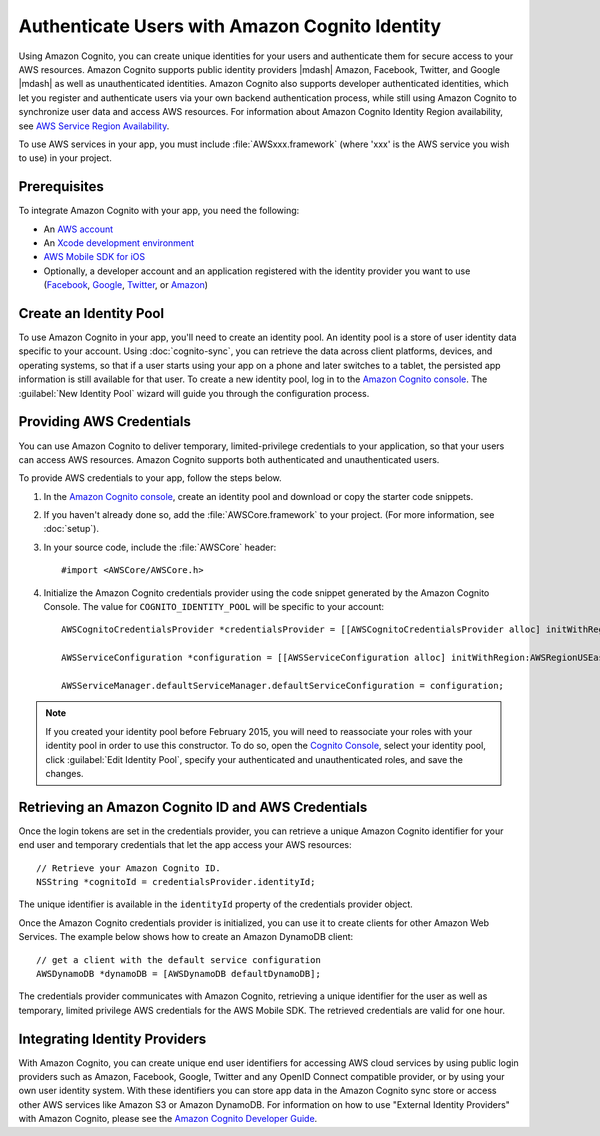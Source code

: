 .. Copyright 2010-2017 Amazon.com, Inc. or its affiliates. All Rights Reserved.

   This work is licensed under a Creative Commons Attribution-NonCommercial-ShareAlike 4.0
   International License (the "License"). You may not use this file except in compliance with the
   License. A copy of the License is located at http://creativecommons.org/licenses/by-nc-sa/4.0/.

   This file is distributed on an "AS IS" BASIS, WITHOUT WARRANTIES OR CONDITIONS OF ANY KIND,
   either express or implied. See the License for the specific language governing permissions and
   limitations under the License.

.. highlight:: objc

Authenticate Users with Amazon Cognito Identity
###############################################

Using Amazon Cognito, you can create unique identities for your users and authenticate
them for secure access to your AWS resources. Amazon Cognito supports public identity providers |mdash|
Amazon, Facebook, Twitter, and Google |mdash| as well as unauthenticated identities. Amazon Cognito also supports
developer authenticated identities, which let you register and authenticate users via your
own backend authentication process, while still using Amazon Cognito to synchronize user data and
access AWS resources. For information about Amazon Cognito Identity Region availability, see  `AWS Service Region Availability <http://aws.amazon.com/about-aws/global-infrastructure/regional-product-services/>`_.

To use AWS services in your app, you must include :file:`AWSxxx.framework` (where 'xxx' is the AWS service you wish to use) in your project.

Prerequisites
=============

To integrate Amazon Cognito with your app, you need the following:

* An `AWS account <https://portal.aws.amazon.com/gp/aws/developer/registration/index.html?nc2=h_ct>`_
* An `Xcode development environment <https://developer.apple.com/xcode/>`_
* `AWS Mobile SDK for iOS <http://aws.amazon.com/mobile/sdk/>`_
* Optionally, a developer account and an application registered with the identity provider
  you want to use (`Facebook <https://developers.facebook.com/>`_, `Google <https://developers.google.com/>`_, `Twitter <https://dev.twitter.com/>`_, or `Amazon <http://login.amazon.com/>`_)

Create an Identity Pool
=======================

To use Amazon Cognito in your app, you'll need to create an identity pool. An identity
pool is a store of user identity data specific to your account. Using :doc:`cognito-sync`,
you can retrieve the data across client platforms, devices, and operating systems, so that
if a user starts using your app on a phone and later switches to a tablet, the persisted
app information is still available for that user. To create a new identity pool, log in to the `Amazon Cognito console <https://console.aws.amazon.com/cognito/>`_. The :guilabel:`New Identity Pool` wizard will guide you through the configuration process.


Providing AWS Credentials
=========================

You can use Amazon Cognito to deliver temporary, limited-privilege credentials to your
application, so that your users can access AWS resources. Amazon Cognito supports both authenticated and unauthenticated users.

To provide AWS credentials to your app, follow the steps below.

#. In the `Amazon Cognito console <https://console.aws.amazon.com/cognito/>`_,
   create an identity pool and download or copy the starter code snippets.
#. If you haven't already done so, add the :file:`AWSCore.framework` to your project.
   (For more information, see :doc:`setup`).
#. In your source code, include the :file:`AWSCore` header::

    #import <AWSCore/AWSCore.h>

#. Initialize the Amazon Cognito credentials provider using the code snippet generated by the
   Amazon Cognito Console. The value for ``COGNITO_IDENTITY_POOL`` will be specific to your account::

	AWSCognitoCredentialsProvider *credentialsProvider = [[AWSCognitoCredentialsProvider alloc] initWithRegionType:AWSRegionUSEast1 identityPoolId:@"COGNITO_IDENTITY_POOL"];

	AWSServiceConfiguration *configuration = [[AWSServiceConfiguration alloc] initWithRegion:AWSRegionUSEast1 credentialsProvider:credentialsProvider];

	AWSServiceManager.defaultServiceManager.defaultServiceConfiguration = configuration;

.. Note::
	If you created your identity pool before February 2015, you will need to reassociate your roles with your identity pool in order to use this constructor. To do so, open the `Cognito Console <https://console.aws.amazon.com/cognito>`_, select your identity pool, click :guilabel:`Edit Identity Pool`, specify your authenticated and unauthenticated roles, and save the changes.

Retrieving an Amazon Cognito ID and AWS Credentials
===================================================

Once the login tokens are set in the credentials provider, you can retrieve a unique
Amazon Cognito identifier for your end user and temporary credentials that let the app access
your AWS resources::

    // Retrieve your Amazon Cognito ID.
    NSString *cognitoId = credentialsProvider.identityId;

The unique identifier is available in the ``identityId`` property of the credentials provider object.

Once the Amazon Cognito credentials provider is initialized, you can use it to create clients for
other Amazon Web Services. The example below shows how to create an Amazon DynamoDB client::

	// get a client with the default service configuration
	AWSDynamoDB *dynamoDB = [AWSDynamoDB defaultDynamoDB];

The credentials provider communicates with Amazon Cognito, retrieving a unique identifier for the user as well as temporary, limited privilege AWS credentials for the AWS Mobile SDK. The retrieved credentials are valid for one hour.

Integrating Identity Providers
==============================

With Amazon Cognito, you can create unique end user identifiers for accessing AWS cloud services by using public login providers such as Amazon, Facebook, Google, Twitter and any OpenID Connect compatible provider, or by using your own user identity system. With these identifiers you can store app data in the Amazon Cognito sync store or access other AWS services like Amazon S3 or Amazon DynamoDB. For information on how to use "External Identity Providers" with Amazon Cognito, please see the `Amazon Cognito Developer Guide <http://docs.aws.amazon.com/cognito/devguide/identity/external-providers/>`_.

